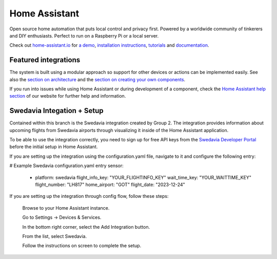 Home Assistant |Chat Status|
=================================================================================

Open source home automation that puts local control and privacy first. Powered by a worldwide community of tinkerers and DIY enthusiasts. Perfect to run on a Raspberry Pi or a local server.

Check out `home-assistant.io <https://home-assistant.io>`__ for `a
demo <https://demo.home-assistant.io>`__, `installation instructions <https://home-assistant.io/getting-started/>`__,
`tutorials <https://home-assistant.io/getting-started/automation/>`__ and `documentation <https://home-assistant.io/docs/>`__.

|screenshot-states|

Featured integrations
---------------------

|screenshot-integrations|

The system is built using a modular approach so support for other devices or actions can be implemented easily. See also the `section on architecture <https://developers.home-assistant.io/docs/architecture_index/>`__ and the `section on creating your own
components <https://developers.home-assistant.io/docs/creating_component_index/>`__.

If you run into issues while using Home Assistant or during development
of a component, check the `Home Assistant help section <https://home-assistant.io/help/>`__ of our website for further help and information.

Swedavia Integation + Setup
---------------------

Contained within this branch is the Swedavia integration created by Group 2. 
The integration provides information about upcoming flights from Swedavia airports through visualizing it inside of the Home Assistant application.

To be able to use the integration correctly, you need to sign up for free API keys from the `Swedavia Developer Portal <https://developers.home-assistant.io/docs/architecture_index/>`__ before the initial setup in Home Assistant.

If you are setting up the integration using the configuration.yaml file, navigate to it and configure the following entry:

# Example Swedavia configuration.yaml entry
sensor:
  - platform: swedavia
    flight_info_key: "YOUR_FLIGHTINFO_KEY"
    wait_time_key: "YOUR_WAITTIME_KEY"
    flight_number: "LH817"
    home_airport: "GOT"
    flight_date: "2023-12-24"

If you are setting up the integration through config flow, follow these steps:


    Browse to your Home Assistant instance.

    Go to Settings -> Devices & Services.

    In the bottom right corner, select the Add Integration button.

    From the list, select Swedavia.

    Follow the instructions on screen to complete the setup.


.. |Chat Status| image:: https://img.shields.io/discord/330944238910963714.svg
   :target: https://www.home-assistant.io/join-chat/
.. |screenshot-states| image:: https://raw.githubusercontent.com/home-assistant/core/master/docs/screenshots.png
   :target: https://demo.home-assistant.io
.. |screenshot-integrations| image:: https://raw.githubusercontent.com/home-assistant/core/dev/docs/screenshot-integrations.png
   :target: https://home-assistant.io/integrations/
